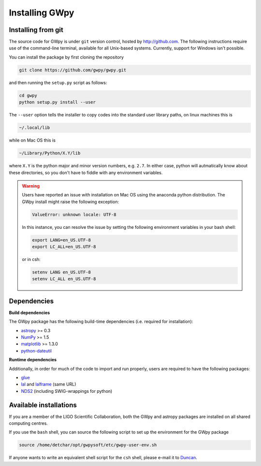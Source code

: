 ***************
Installing GWpy
***************

===================
Installing from git
===================

The source code for GWpy is under ``git`` version control, hosted by http://github.com. The following instructions require use of the command-line terminal, available for all Unix-based systems. Currently, support for Windows isn't possible.

You can install the package by first cloning the repository

.. code-block:: bash

    git clone https://github.com/gwpy/gwpy.git

and then running the ``setup.py`` script as follows:

.. code-block:: bash

    cd gwpy
    python setup.py install --user

The ``--user`` option tells the installer to copy codes into the standard user library paths, on linux machines this is

.. code-block:: bash

    ~/.local/lib

while on Mac OS this is

.. code-block:: bash

    ~/Library/Python/X.Y/lib

where ``X.Y`` is the python major and minor version numbers, e.g. ``2.7``. In either case, python will autmatically know about these directories, so you don't have to fiddle with any environment variables.

.. warning::

   Users have reported an issue with installation on Mac OS using the anaconda python distribution. The GWpy install might raise the following exception:

   .. code::

      ValueError: unknown locale: UTF-8

   In this instance, you can resolve the issue by setting the following environment variables in your bash shell:

   .. code:: bash

      export LANG=en_US.UTF-8
      export LC_ALL=en_US.UTF-8

   or in csh:

   .. code:: csh

      setenv LANG en_US.UTF-8
      setenv LC_ALL en_US.UTF-8

============
Dependencies
============

**Build dependencies**

The GWpy package has the following build-time dependencies (i.e. required for installation):

* `astropy <http://astropy.org>`_ >= 0.3
* `NumPy <http://www.numpy.org>`_ >= 1.5
* `matplotlib <http://matplotlib.org>`_ >= 1.3.0
* `python-dateutil <https://pypi.python.org/pypi/python-dateutil/>`_

**Runtime dependencies**

Additionally, in order for much of the code to import and run properly, users are required to have the following packages:

* `glue <https://www.lsc-group.phys.uwm.edu/daswg/projects/glue.html>`_
* `lal <https://www.lsc-group.phys.uwm.edu/daswg/projects/lalsuite.html>`_ and `lalframe <https://www.lsc-group.phys.uwm.edu/daswg/projects/lalsuite.html>`_ (same URL)
* `NDS2 <https://www.lsc-group.phys.uwm.edu/daswg/projects/nds-client.html>`_ (including SWIG-wrappings for python)

=======================
Available installations
=======================

If you are a member of the LIGO Scientific Collaboration, both the GWpy and astropy packages are installed on all shared computing centres.

If you use the ``bash`` shell, you can source the following script to set up the environment for the GWpy package

.. code-block:: bash

    source /home/detchar/opt/gwpysoft/etc/gwpy-user-env.sh

If anyone wants to write an equivalent shell script for the ``csh`` shell, please e-mail it to `Duncan <duncan.macleod@ligo.org>`_.
